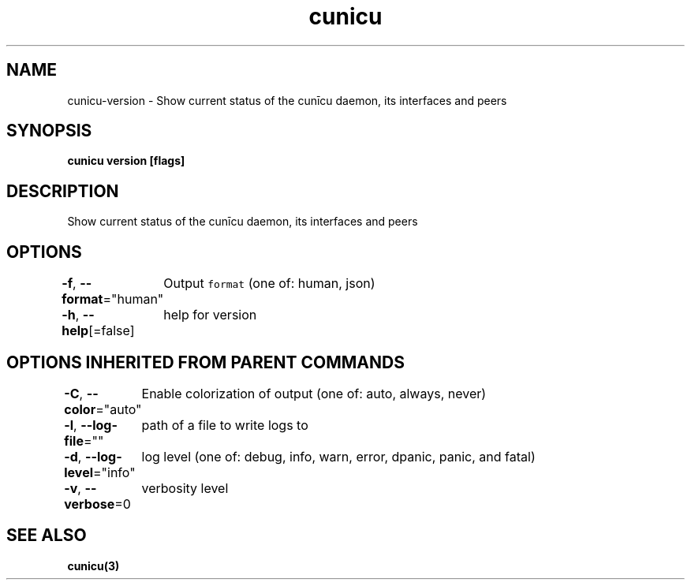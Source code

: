 .nh
.TH "cunicu" "3" "Sep 2022" "https://github.com/stv0g/cunicu" ""

.SH NAME
.PP
cunicu-version - Show current status of the cunīcu daemon, its interfaces and peers


.SH SYNOPSIS
.PP
\fBcunicu version [flags]\fP


.SH DESCRIPTION
.PP
Show current status of the cunīcu daemon, its interfaces and peers


.SH OPTIONS
.PP
\fB-f\fP, \fB--format\fP="human"
	Output \fB\fCformat\fR (one of: human, json)

.PP
\fB-h\fP, \fB--help\fP[=false]
	help for version


.SH OPTIONS INHERITED FROM PARENT COMMANDS
.PP
\fB-C\fP, \fB--color\fP="auto"
	Enable colorization of output (one of: auto, always, never)

.PP
\fB-l\fP, \fB--log-file\fP=""
	path of a file to write logs to

.PP
\fB-d\fP, \fB--log-level\fP="info"
	log level (one of: debug, info, warn, error, dpanic, panic, and fatal)

.PP
\fB-v\fP, \fB--verbose\fP=0
	verbosity level


.SH SEE ALSO
.PP
\fBcunicu(3)\fP
